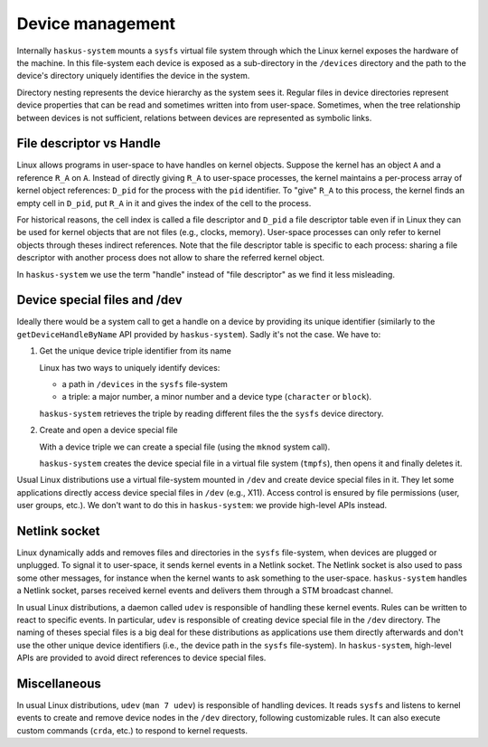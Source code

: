 =====================================================================
Device management
=====================================================================

Internally ``haskus-system`` mounts a ``sysfs`` virtual file system through
which the Linux kernel exposes the hardware of the machine. In this file-system
each device is exposed as a sub-directory in the ``/devices`` directory and the
path to the device's directory uniquely identifies the device in the system.

Directory nesting represents the device hierarchy as the system sees it.
Regular files in device directories represent device properties that can be
read and sometimes written into from user-space.  Sometimes, when the tree
relationship between devices is not sufficient, relations between devices are
represented as symbolic links.
   
File descriptor vs Handle
-------------------------

Linux allows programs in user-space to have handles on kernel objects.
Suppose the kernel has an object ``A`` and a reference ``R_A`` on ``A``.  Instead of
directly giving ``R_A`` to user-space processes, the kernel maintains a
per-process array of kernel object references: ``D_pid`` for the process with
the ``pid`` identifier.  To "give" ``R_A`` to this process, the kernel finds
an empty cell in ``D_pid``, put ``R_A`` in it and gives the index of the cell to
the process.

For historical reasons, the cell index is called a file descriptor and ``D_pid``
a file descriptor table even if in Linux they can be used for kernel objects
that are not files (e.g., clocks, memory). User-space processes can only refer
to kernel objects through theses indirect references. Note that the file
descriptor table is specific to each process: sharing a file descriptor with
another process does not allow to share the referred kernel object.

In ``haskus-system`` we use the term "handle" instead of "file descriptor" as we
find it less misleading.


Device special files and /dev
-----------------------------

Ideally there would be a system call to get a handle on a device by providing
its unique identifier (similarly to the ``getDeviceHandleByName`` API provided by
``haskus-system``). Sadly it's not the case. We have to:

1. Get the unique device triple identifier from its name

   Linux has two ways to uniquely identify devices:
   
   * a path in ``/devices`` in the ``sysfs`` file-system
   * a triple: a major number, a minor number and a device type (``character`` or
     ``block``).

   ``haskus-system`` retrieves the triple by reading different files the the
   ``sysfs`` device directory.

2. Create and open a device special file

   With a device triple we can create a special file (using the ``mknod`` system
   call).
   
   ``haskus-system`` creates the device special file in a virtual file system
   (``tmpfs``), then opens it and finally deletes it.

Usual Linux distributions use a virtual file-system mounted in ``/dev`` and
create device special files in it. They let some applications directly access
device special files in ``/dev`` (e.g., X11). Access control is ensured by file
permissions (user, user groups, etc.). We don't want to do this in
``haskus-system``: we provide high-level APIs instead.


Netlink socket
--------------

Linux dynamically adds and removes files and directories in the ``sysfs``
file-system, when devices are plugged or unplugged. To signal it to user-space,
it sends kernel events in a Netlink socket. The Netlink socket is also used to
pass some other messages, for instance when the kernel wants to ask something to
the user-space. ``haskus-system`` handles a Netlink socket, parses received
kernel events and delivers them through a STM broadcast channel.

In usual Linux distributions, a daemon called ``udev`` is responsible of
handling these kernel events. Rules can be written to react to specific events.
In particular, ``udev`` is responsible of creating device special file in the
``/dev`` directory. The naming of theses special files is a big deal for these
distributions as applications use them directly afterwards and don't use the
other unique device identifiers (i.e., the device path in the ``sysfs``
file-system).  In ``haskus-system``, high-level APIs are provided to avoid
direct references to device special files.


Miscellaneous
-------------

In usual Linux distributions, ``udev`` (``man 7 udev``) is responsible of
handling devices. It reads ``sysfs`` and listens to kernel events to create and
remove device nodes in the ``/dev`` directory, following customizable rules.  It
can also execute custom commands (``crda``, etc.) to respond to kernel requests.

